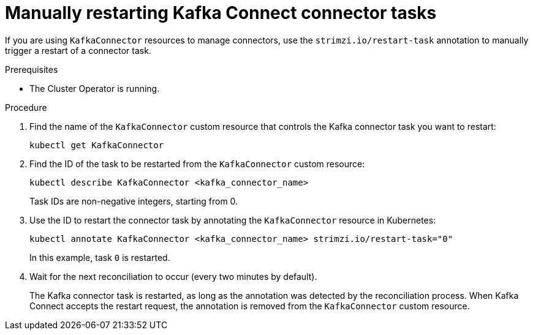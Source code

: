 // Module included in the following assemblies:
//
// assembly-config.adoc

[id='proc-manual-restart-connector-task-{context}']
= Manually restarting Kafka Connect connector tasks

[role="_abstract"]
If you are using `KafkaConnector` resources to manage connectors, use the `strimzi.io/restart-task` annotation to manually trigger a restart of a connector task.

.Prerequisites

* The Cluster Operator is running.

.Procedure

. Find the name of the `KafkaConnector` custom resource that controls the Kafka connector task you want to restart:
+
[source,shell,subs="+quotes"]
----
kubectl get KafkaConnector
----

. Find the ID of the task to be restarted from the `KafkaConnector` custom resource:
+
[source,shell,subs="+quotes"]
----
kubectl describe KafkaConnector <kafka_connector_name>
----
+
Task IDs are non-negative integers, starting from 0.

. Use the ID to restart the connector task by annotating the `KafkaConnector` resource in Kubernetes:
+
[source,shell,subs="+quotes"]
----
kubectl annotate KafkaConnector <kafka_connector_name> strimzi.io/restart-task="0"
----
+
In this example, task `0` is restarted. 

. Wait for the next reconciliation to occur (every two minutes by default).
+
The Kafka connector task is restarted, as long as the annotation was detected by the reconciliation process.
When Kafka Connect accepts the restart request, the annotation is removed from the `KafkaConnector` custom resource.
